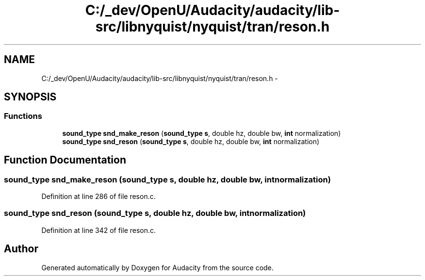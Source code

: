 .TH "C:/_dev/OpenU/Audacity/audacity/lib-src/libnyquist/nyquist/tran/reson.h" 3 "Thu Apr 28 2016" "Audacity" \" -*- nroff -*-
.ad l
.nh
.SH NAME
C:/_dev/OpenU/Audacity/audacity/lib-src/libnyquist/nyquist/tran/reson.h \- 
.SH SYNOPSIS
.br
.PP
.SS "Functions"

.in +1c
.ti -1c
.RI "\fBsound_type\fP \fBsnd_make_reson\fP (\fBsound_type\fP \fBs\fP, double hz, double bw, \fBint\fP normalization)"
.br
.ti -1c
.RI "\fBsound_type\fP \fBsnd_reson\fP (\fBsound_type\fP \fBs\fP, double hz, double bw, \fBint\fP normalization)"
.br
.in -1c
.SH "Function Documentation"
.PP 
.SS "\fBsound_type\fP snd_make_reson (\fBsound_type\fP s, double hz, double bw, \fBint\fP normalization)"

.PP
Definition at line 286 of file reson\&.c\&.
.SS "\fBsound_type\fP snd_reson (\fBsound_type\fP s, double hz, double bw, \fBint\fP normalization)"

.PP
Definition at line 342 of file reson\&.c\&.
.SH "Author"
.PP 
Generated automatically by Doxygen for Audacity from the source code\&.
